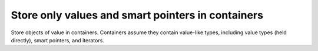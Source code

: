 
Store only values and smart pointers in containers
--------------------------------------------------

Store objects of value in containers. Containers assume they contain value-like
types, including value types (held directly), smart pointers, and iterators.

